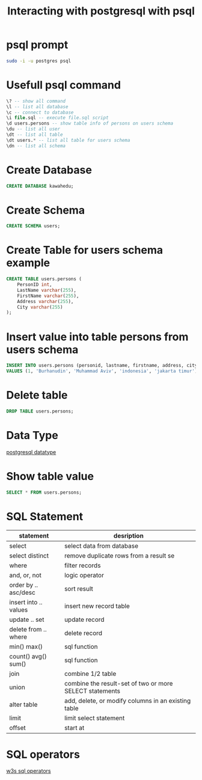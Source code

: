 #+TITLE: Interacting with postgresql with psql

* psql prompt

#+BEGIN_SRC sh
sudo -i -u postgres psql
#+END_SRC

* Usefull psql command

#+BEGIN_SRC sql
\? -- show all command
\l -- list all database
\c -- connect to database
\i file.sql -- execute file.sql script
\d users.persons -- show table info of persons on users schema
\du -- list all user
\dt -- list all table
\dt users.* -- list all table for users schema
\dn -- list all schema
#+END_SRC

* Create Database

#+BEGIN_SRC sql
CREATE DATABASE kawahedu;
#+END_SRC

* Create Schema

#+BEGIN_SRC sql
CREATE SCHEMA users;
#+END_SRC

* Create Table for users schema example

#+BEGIN_SRC sql
CREATE TABLE users.persons (
    PersonID int,
    LastName varchar(255),
    FirstName varchar(255),
    Address varchar(255),
    City varchar(255)
);
#+END_SRC

* Insert value into table persons from users schema

#+BEGIN_SRC sql
INSERT INTO users.persons (personid, lastname, firstname, address, city)
VALUES (1, 'Burhanudin', 'Muhammad Aviv', 'indonesia', 'jakarta timur');
#+END_SRC

* Delete table

#+BEGIN_SRC sql
DROP TABLE users.persons;
#+END_SRC

* Data Type
[[https://www.postgresql.org/docs/current/datatype.html][postgresql datatype]]

* Show table value
#+BEGIN_SRC sql
SELECT * FROM users.persons;
#+END_SRC

* SQL Statement

| statement             | desription                                              |
|-----------------------+---------------------------------------------------------|
| select                | select data from database                               |
| select distinct       | remove duplicate rows from a result se                  |
| where                 | filter records                                          |
| and, or, not          | logic operator                                          |
| order by .. asc/desc  | sort result                                             |
| insert into .. values | insert new record table                                 |
| update .. set         | update record                                           |
| delete from .. where  | delete record                                           |
| min() max()           | sql function                                            |
| count() avg() sum()   | sql function                                            |
| join                  | combine 1/2 table                                       |
| union                 | combine the result-set of two or more SELECT statements |
| alter table           | add, delete, or modify columns in an existing table     |
| limit                 | limit select statement                                  |
| offset                | start at                                                |

* SQL operators

[[https://www.w3schools.com/sql/sql_operators.asp][w3s sql operators]]
